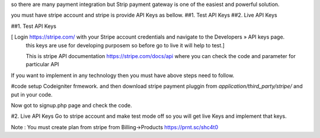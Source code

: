 so there are many payment integration but Strip payment gateway is one of the easiest and powerful solution.

you must have stripe account and stripe is provide API Keys as bellow.
##1. Test API Keys
##2. Live API Keys


##1. Test API Keys

[ Login https://stripe.com/ with your Stripe account credentials and navigate to the Developers » API keys page.
 this keys are use for developing purposem so before go to live it will help to test.]
 
 This is stripe API documentation https://stripe.com/docs/api where you can check the code and parameter for particular API 

If you want to implement in any technology then you must have above steps need to follow. 

#code
setup Codeigniter frmework. and then download stripe payment pluggin from `application/third_party/stripe/` and put in your code.

Now got to signup.php page and check the code.


#2. Live API Keys
Go to stripe account and make test mode off so you will get live Keys and implement that keys.


Note : You must create plan from stripe from Billing->Products https://prnt.sc/shc4t0
